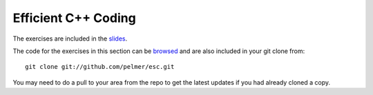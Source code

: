 Efficient C++ Coding
====================

The exercises are included in the
`slides <https://agenda.infn.it/getFile.py/access?contribId=16&sessionId=3&resId=1&materialId=slides&confId=6686>`_.

The code for the exercises in this section can be `browsed <../exercises/cpp/>`_
and are also included in your git clone from::

     git clone git://github.com/pelmer/esc.git

You may need to do a pull to your area from the repo to get the latest
updates if you had already cloned a copy.


